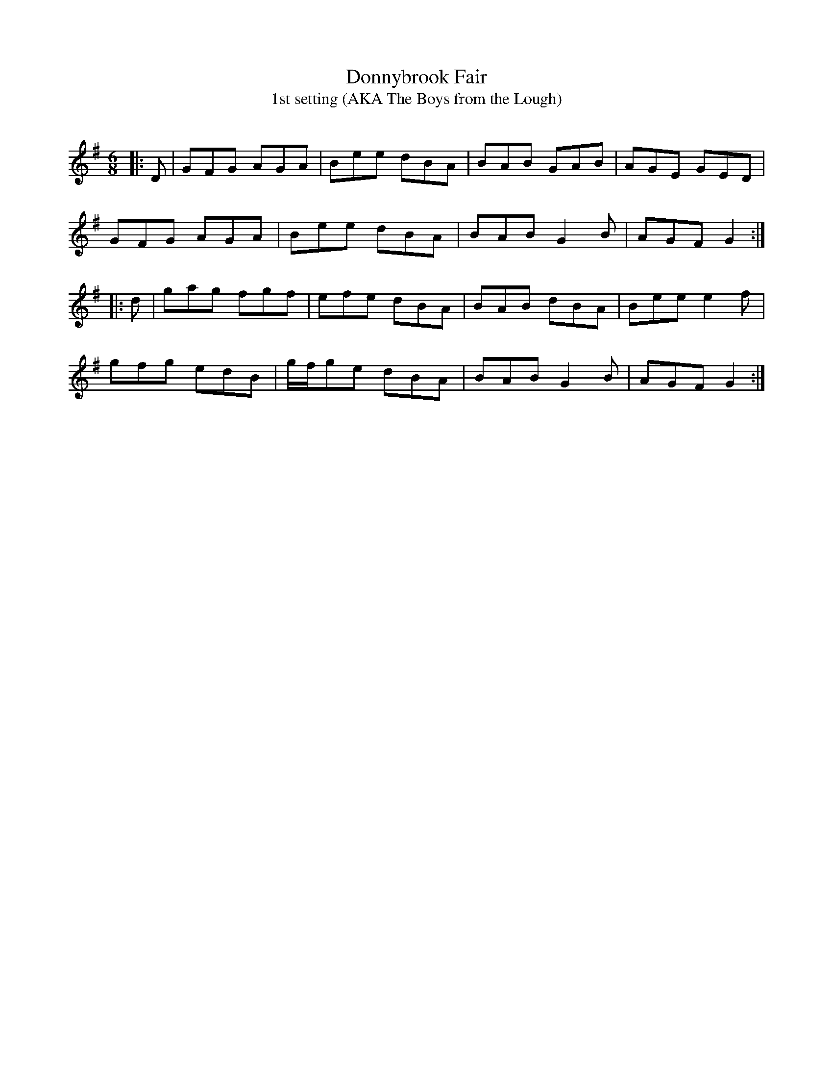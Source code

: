 X:1
T: Donnybrook Fair
T: 1st setting (AKA The Boys from the Lough)
R:Jig
Q:180
K:G
M:6/8
L:1/16
|:D2|G2F2G2 A2G2A2|B2e2e2 d2B2A2|B2A2B2 G2A2B2|A2G2E2 G2E2D2|
G2F2G2 A2G2A2|B2e2e2 d2B2A2|B2A2B2 G4B2|A2G2F2 G4:|
|:d2|g2a2g2 f2g2f2|e2f2e2 d2B2A2|B2A2B2 d2B2A2|B2e2e2 e4f2|
g2f2g2 e2d2B2|gfg2e2 d2B2A2|B2A2B2 G4B2|A2G2F2 G4:|
